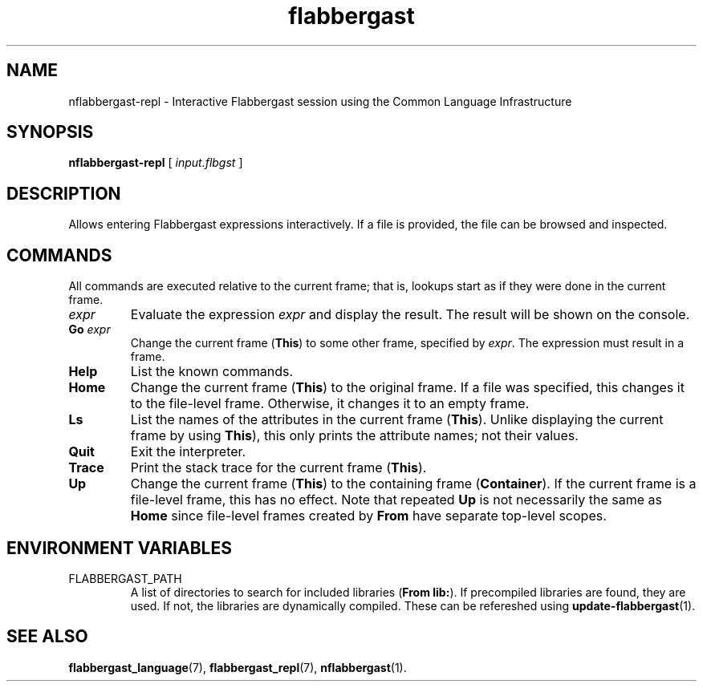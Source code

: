 .\" Authors: Andre Masella
.TH flabbergast 1 "April 2015" "0.0" "USER COMMANDS"
.SH NAME 
nflabbergast-repl \- Interactive Flabbergast session using the Common Language Infrastructure
.SH SYNOPSIS
.B nflabbergast-repl
[
.I input.flbgst
]
.SH DESCRIPTION
Allows entering Flabbergast expressions interactively. If a file is provided, the file can be browsed and inspected.

.SH COMMANDS
All commands are executed relative to the current frame; that is, lookups start as if they were done in the current frame.

.TP
\fIexpr\fR
Evaluate the expression \fIexpr\fR and display the result. The result will be shown on the console.
.TP
\fBGo \fIexpr\fR
Change the current frame (\fBThis\fR) to some other frame, specified by \fIexpr\fR. The expression must result in a frame.
.TP
.B Help
List the known commands.
.TP
.B Home
Change the current frame (\fBThis\fR) to the original frame. If a file was specified, this changes it to the file-level frame. Otherwise, it changes it to an empty frame.
.TP
.B Ls
List the names of the attributes in the current frame (\fBThis\fR). Unlike displaying the current frame by using \fBThis\fR), this only prints the attribute names; not their values.
.TP
.B Quit
Exit the interpreter.
.TP
.B Trace
Print the stack trace for the current frame (\fBThis\fR).
.TP
.B Up
Change the current frame (\fBThis\fR) to the containing frame (\fBContainer\fR). If the current frame is a file-level frame, this has no effect. Note that repeated \fBUp\fR is not necessarily the same as \fBHome\fR since file-level frames created by \fBFrom\fR have separate top-level scopes.

.SH ENVIRONMENT VARIABLES
.TP
FLABBERGAST_PATH
A list of directories to search for included libraries (\fBFrom lib:\fR). If precompiled libraries are found, they are used. If not, the libraries are dynamically compiled. These can be refereshed using
.BR update-flabbergast (1).

.SH SEE ALSO
.BR flabbergast_language (7),
.BR flabbergast_repl (7),
.BR nflabbergast (1).

